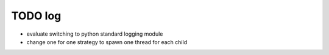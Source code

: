 
TODO log
========

- evaluate switching to python standard logging module
- change one for one strategy to spawn one thread for each child

